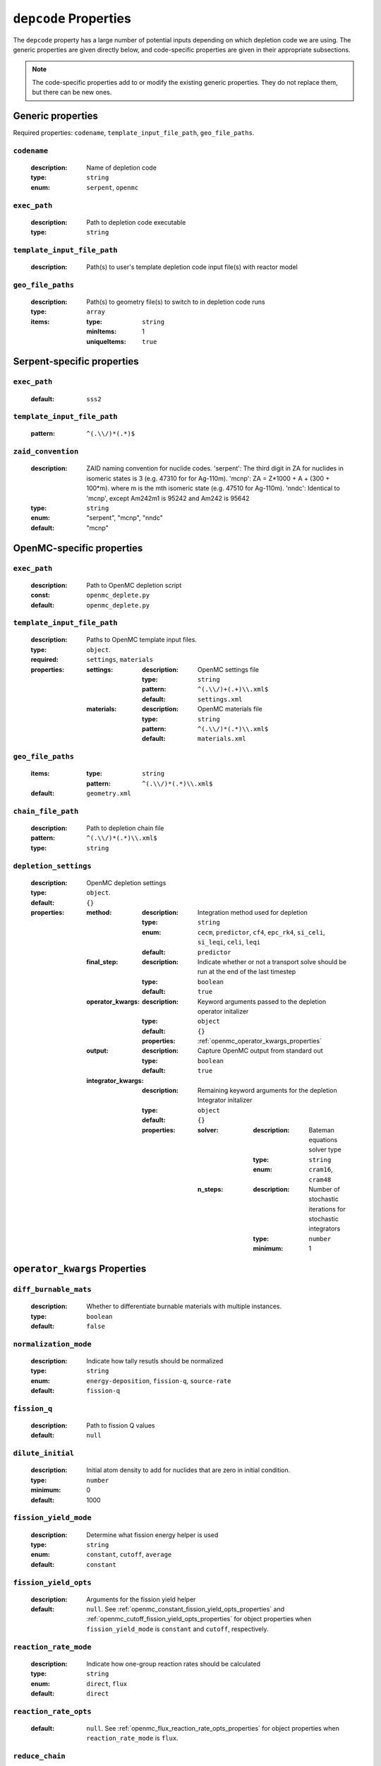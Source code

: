 .. _depcode_input:

``depcode`` Properties
======================

The ``depcode`` property has a large number of potential inputs depending on which depletion code we are using. The generic properties are given directly
below, and code-specific properties are given in their appropriate subsections.

.. note:: The code-specific properties add to or modify the existing generic
   properties. They do not replace them, but there can be new ones.

Generic properties
------------------

Required properties: ``codename``, ``template_input_file_path``, ``geo_file_paths``.

.. _codename_property:

``codename``
~~~~~~~~~~~~

  :description:
    Name of depletion code

  :type:
    ``string``

  :enum:
    ``serpent``, ``openmc``


.. _exec_path_property:

``exec_path``
~~~~~~~~~~~~~

  :description:
    Path to depletion code executable

  :type:
    ``string``


.. _template_input_file_path_property:

``template_input_file_path``
~~~~~~~~~~~~~~~~~~~~~~~~~~~~

  :description:
    Path(s) to user's template depletion code input file(s) with reactor model


.. _geo_file_paths_property:

``geo_file_paths``
~~~~~~~~~~~~~~~~~~

  :description:
    Path(s) to geometry file(s) to switch to in depletion code runs

  :type:
    ``array``

  :items:
  
    :type:
      ``string``

    :minItems:
      1
   
    :uniqueItems:
      ``true``
            

.. _serpent_specific_properties:

Serpent-specific properties
---------------------------

.. _serpent_exec_path_property:

``exec_path``
~~~~~~~~~~~~~

  :default:
    ``sss2``
  

.. _serpent_template_input_file_path_property:

``template_input_file_path``
~~~~~~~~~~~~~~~~~~~~~~~~~~~~

  :pattern: 
    ``^(.\\/)*(.*)$``
                  
``zaid_convention``
~~~~~~~~~~~~~~~~~~~

  :description:
    ZAID naming convention for nuclide codes. 'serpent': The third digit in ZA for nuclides in isomeric states is 3 (e.g. 47310 for for Ag-110m). 'mcnp': ZA = Z*1000 + A + (300 + 100*m). where m is the mth isomeric state (e.g. 47510 for Ag-110m). 'nndc': Identical to 'mcnp', except Am242m1 is 95242 and Am242 is 95642


  :type:
    ``string``

  :enum:
    "serpent", "mcnp", "nndc"

  :default:
    "mcnp"
 

.. _openmc_specific_properties:

OpenMC-specific properties
--------------------------

.. _openmc_exec_path_property:

``exec_path``
~~~~~~~~~~~~~

  :description:
    Path to OpenMC depletion script

  :const:
    ``openmc_deplete.py``

  :default:
    ``openmc_deplete.py``


.. _openmc_template_input_file_path_property:

``template_input_file_path``
~~~~~~~~~~~~~~~~~~~~~~~~~~~~

  :description:
    Paths to OpenMC template input files.

  :type:
    ``object``.

  :required:
    ``settings``, ``materials``

  :properties:

    :settings:

      :description:
        OpenMC settings file

      :type:
        ``string``

      :pattern:
        ``^(.\\/)+(.+)\\.xml$``

      :default:
        ``settings.xml``

    :materials:

      :description:
        OpenMC materials file

      :type:
        ``string``

      :pattern:
        ``^(.\\/)*(.*)\\.xml$``

      :default:
        ``materials.xml``
    

.. _openmc_geo_file_paths_property:

``geo_file_paths``
~~~~~~~~~~~~~~~~~~

  :items:

    :type:
      ``string``

    :pattern:
      ``^(.\\/)*(.*)\\.xml$``

  :default:
    ``geometry.xml``


.. _openmc_chain_file_path_property:

``chain_file_path``
~~~~~~~~~~~~~~~~~~~

  :description:
    Path to depletion chain file

  :pattern:
    ``^(.\\/)*(.*)\\.xml$``

  :type:
    ``string``


.. _opemc_depletion_settings_property:

``depletion_settings``
~~~~~~~~~~~~~~~~~~~~~~
  :description:
    OpenMC depletion settings

  :type:
    ``object``.

  :default:
    ``{}``

  :properties:

    :method:

      :description:
        Integration method used for depletion

      :type:
        ``string``

      :enum:
        ``cecm``, ``predictor``, ``cf4``, ``epc_rk4``, ``si_celi``, ``si_leqi``,
        ``celi``, ``leqi``

      :default:
        ``predictor``
        

    :final_step:

      :description:
        Indicate whether or not a transport solve should be run at the end of the
        last timestep

      :type:
        ``boolean``

      :default:
        ``true``


    :operator_kwargs:

      :description:
        Keyword arguments passed to the depletion operator initalizer

      :type:
        ``object``

      :default:
        ``{}``

      :properties:
        :ref:`openmc_operator_kwargs_properties`
        
    :output:

      :description:
        Capture OpenMC output from standard out

      :type:
        ``boolean``

      :default:
        ``true``


    :integrator_kwargs:

      :description:
        Remaining keyword arguments for the depletion Integrator initalizer

      :type:
        ``object``

      :default:
        ``{}``

      :properties:

        :solver:

          :description:
            Bateman equations solver type

          :type:
            ``string``

          :enum:
            ``cram16``, ``cram48``


        :n_steps:

          :description:
            Number of stochastic iterations for stochastic integrators

          :type:
            ``number``

          :minimum:
            1


.. _openmc_operator_kwargs_properties:

``operator_kwargs`` Properties
------------------------------

``diff_burnable_mats``
~~~~~~~~~~~~~~~~~~~~~~

  :description:
    Whether to differentiate burnable materials with multiple instances.

  :type:
    ``boolean``

  :default:
    ``false``


``normalization_mode``
~~~~~~~~~~~~~~~~~~~~~~

  :description:
    Indicate how tally resutls should be normalized

  :type:
    ``string``

  :enum:
    ``energy-deposition``, ``fission-q``, ``source-rate``

  :default:
    ``fission-q``


``fission_q``
~~~~~~~~~~~~~

  :description:
    Path to fission Q values

  :default:
    ``null``


``dilute_initial``
~~~~~~~~~~~~~~~~~~

  :description:
    Initial atom density to add for nuclides that are zero in initial
    condition.

  :type:
    ``number``

  :minimum:
    0

  :default:
    1000


``fission_yield_mode``
~~~~~~~~~~~~~~~~~~~~~~

  :description:
    Determine what fission energy helper is used

  :type:
    ``string``

  :enum:
    ``constant``, ``cutoff``, ``average``

  :default:
    ``constant``


``fission_yield_opts``
~~~~~~~~~~~~~~~~~~~~~~

  :description:
    Arguments for the fission yield helper

  :default:
    ``null``. See :ref:`openmc_constant_fission_yield_opts_properties`
    and :ref:`openmc_cutoff_fission_yield_opts_properties` for object
    properties when ``fission_yield_mode`` is ``constant`` and
    ``cutoff``, respectively.


``reaction_rate_mode``
~~~~~~~~~~~~~~~~~~~~~~

  :description:
    Indicate how one-group reaction rates should be calculated

  :type:
    ``string``

  :enum:
    ``direct``, ``flux``

  :default:
    ``direct``


``reaction_rate_opts``
~~~~~~~~~~~~~~~~~~~~~~

  :default:
    ``null``. See :ref:`openmc_flux_reaction_rate_opts_properties` for
    object properties when ``reaction_rate_mode`` is ``flux``.


``reduce_chain``
~~~~~~~~~~~~~~~~

  :description:
    Whether or not to reduce the depletion chain.

  :type:
    ``boolean``

  :default:
    ``false``


``reduce_chain_level``
~~~~~~~~~~~~~~~~~~~~~~

  :description:
    Depth of serach while reducing depletion chain

  :default:
    ``null``


.. _openmc_constant_fission_yield_opts_properties:

``fission_yield_opts`` Properties -- ``constant`` fission yield mode
--------------------------------------------------------------------

``energy``
~~~~~~~~~~

  :description:
    Energy of fission yield libraries [MeV]

  :type:
    ``number``


.. _openmc_cutoff_fission_yield_opts_properties:

``fission_yield_opts`` Properties -- ``cutoff`` fission yield mode
------------------------------------------------------------------

``cutoff``
~~~~~~~~~~

  :description:
    Cutoff energy in eV

  :type:
    ``number``


``thermal_energy``
~~~~~~~~~~~~~~~~~~

  :description:
    Energy of yield data corresponding to thermal yields

  :type:
    ``number``

    
``fast_energy``
~~~~~~~~~~~~~~~

  :description:
    Energy of yield data corresponding to fast yields

  :type:
    ``number``


.. _openmc_flux_reaction_rate_opts_properties:

``reaction_rate_opts`` Properties -- ``flux`` reaction rate mode
----------------------------------------------------------------

``energies``
~~~~~~~~~~~~

  :description:
    Energy group boundaries

  :type:
    ``array``

  :items:
    
    :type:
      ``number``

    :minItems:
      2


``reactions``
~~~~~~~~~~~~~

  :description:
    Reactions to tally

  :type:
    ``array``

  :items:

    :type:
      ``string``

    :minItems:
      1


``nuclides``
~~~~~~~~~~~~

  :description:
    Nuclides on which to tally reactions

  :type:
    ``array``

  :items:

    :type:
      ``string``

    :minItems:
      1

